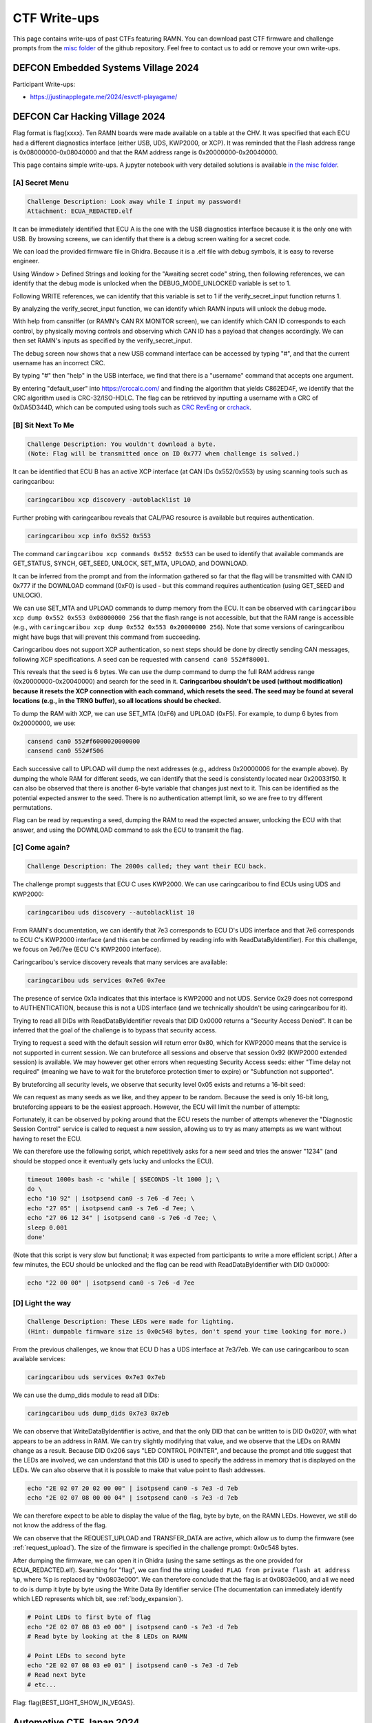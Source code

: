 .. _ctf_writeups:

CTF Write-ups
=============

This page contains write-ups of past CTFs featuring RAMN. 
You can download past CTF firmware and challenge prompts from the `misc folder <https://github.com/ToyotaInfoTech/RAMN/tree/main/misc/past_CTFs>`_ of the github repository.
Feel free to contact us to add or remove your own write-ups.

DEFCON Embedded Systems Village 2024
------------------------------------

Participant Write-ups:

-  https://justinapplegate.me/2024/esvctf-playagame/

DEFCON Car Hacking Village 2024
-------------------------------

Flag format is flag{xxxx}. Ten RAMN boards were made available on a table at the CHV.
It was specified that each ECU had a different diagnostics interface (either USB, UDS, KWP2000, or XCP).
It was reminded that the Flash address range is 0x08000000-0x08040000 and that the RAM address range is 0x20000000-0x20040000.

This page contains simple write-ups. A jupyter notebook with very detailed solutions is available `in the misc folder <https://github.com/ToyotaInfoTech/RAMN/tree/main/misc/jupyter_notebooks>`_. 

[A] Secret Menu
^^^^^^^^^^^^^^^

.. code-block:: text

	Challenge Description: Look away while I input my password!
	Attachment: ECUA_REDACTED.elf

It can be immediately identified that ECU A is the one with the USB diagnostics interface because it is the only one with USB.
By browsing screens, we can identify that there is a debug screen waiting for a secret code.

.. image:: img/writeups/chv_ecua_1.jpg
   :align: center


We can load the provided firmware file in Ghidra. Because it is a .elf file with debug symbols, it is easy to reverse engineer.

Using Window > Defined Strings and looking for the "Awaiting secret code" string, then following references, we can identify that the debug mode is unlocked when the DEBUG_MODE_UNLOCKED variable is set to 1.

Following WRITE references, we can identify that this variable is set to 1 if the verify_secret_input function returns 1.

.. image:: img/writeups/chv_ecua_2.png
   :align: center
   
By analyzing the verify_secret_input function, we can identify which RAMN inputs will unlock the debug mode.

.. image:: img/writeups/chv_ecua_3.png
   :align: center
   
   
With help from cansniffer (or RAMN's CAN RX MONITOR screen), we can identify which CAN ID corresponds to each control, by physically moving controls and observing which CAN ID has a payload that changes accordingly.
We can then set RAMN's inputs as specified by the verify_secret_input.

.. image:: img/writeups/chv_ecua_4.jpg
   :align: center

The debug screen now shows that a new USB command interface can be accessed by typing "#", and that the current username has an incorrect CRC.

.. image:: img/writeups/chv_ecua_5.jpg
   :align: center
   
By typing "#" then "help" in the USB interface, we find that there is a "username" command that accepts one argument.  

By entering "default_user" into https://crccalc.com/ and finding the algorithm that yields C862ED4F, we identify that the CRC algorithm used is CRC-32/ISO-HDLC.
The flag can be retrieved by inputting a username with a CRC of 0xDA5D344D, which can be computed using tools such as `CRC RevEng <https://reveng.sourceforge.io/>`_ or `crchack <https://github.com/resilar/crchack>`_.

.. image:: img/writeups/chv_ecua_6.png
   :align: center
   

.. image:: img/writeups/chv_ecua_7.jpg
   :align: center



[B] Sit Next To Me
^^^^^^^^^^^^^^^^^^

.. code-block:: text

	Challenge Description: You wouldn't download a byte. 
	(Note: Flag will be transmitted once on ID 0x777 when challenge is solved.)
	
It can be identified that ECU B has an active XCP interface (at CAN IDs 0x552/0x553) by using scanning tools such as caringcaribou:

.. code-block:: bash

	caringcaribou xcp discovery -autoblacklist 10
	
.. image:: img/writeups/chv_ecub_1.png
   :align: center

Further probing with caringcaribou reveals that CAL/PAG resource is available but requires authentication.

.. code-block:: bash

	caringcaribou xcp info 0x552 0x553

.. image:: img/writeups/chv_ecub_2.png
   :align: center	
	
The command ``caringcaribou xcp commands 0x552 0x553`` can be used to identify that available commands are GET_STATUS, SYNCH, GET_SEED, UNLOCK, SET_MTA, UPLOAD, and DOWNLOAD.

It can be inferred from the prompt and from the information gathered so far that the flag will be transmitted with CAN ID 0x777 if the DOWNLOAD command (0xF0) is used - but this command requires authentication (using GET_SEED and UNLOCK).
	
We can use SET_MTA and UPLOAD commands to dump memory from the ECU. It can be observed with ``caringcaribou xcp dump 0x552 0x553 0x08000000 256`` that the flash range is not accessible, but that the RAM range is accessible (e.g., with ``caringcaribou xcp dump 0x552 0x553 0x20000000 256``). Note that some versions of caringcaribou might have bugs that will prevent this command from succeeding.

Caringcaribou does not support XCP authentication, so next steps should be done by directly sending CAN messages, following XCP specifications. A seed can be requested with ``cansend can0 552#f80001``.

.. image:: img/writeups/chv_ecub_3.png
   :align: center

This reveals that the seed is 6 bytes.
We can use the dump command to dump the full RAM address range (0x20000000-0x20040000) and search for the seed in it.
**Caringcaribou shouldn't be used (without modification) because it resets the XCP connection with each command, which resets the seed. The seed may be found at several locations (e.g., in the TRNG buffer), so all locations should be checked.**

To dump the RAM with XCP, we can use SET_MTA (0xF6) and UPLOAD (0xF5). For example, to dump 6 bytes from 0x20000000, we use:

.. code-block:: bash

	cansend can0 552#f6000020000000
	cansend can0 552#f506

Each successive call to UPLOAD will dump the next addresses (e.g., address 0x20000006 for the example above).
By dumping the whole RAM for different seeds, we can identify that the seed is consistently located near 0x20033f50.
It can also be observed that there is another 6-byte variable that changes just next to it. This can be identified as the potential expected answer to the seed. There is no authentication attempt limit, so we are free to try different permutations.

.. image:: img/writeups/chv_ecub_5.png
   :align: center

Flag can be read by requesting a seed, dumping the RAM to read the expected answer, unlocking the ECU with that answer, and using the DOWNLOAD command to ask the ECU to transmit the flag.

.. image:: img/writeups/chv_ecub_6.png
   :align: center

	
[C] Come again?
^^^^^^^^^^^^^^^

.. code-block:: text

	Challenge Description: The 2000s called; they want their ECU back.

The challenge prompt suggests that ECU C uses KWP2000. We can use caringcaribou to find ECUs using UDS and KWP2000:

.. code-block:: bash

	caringcaribou uds discovery --autoblacklist 10
	
.. image:: img/writeups/chv_ecuc_1.png
   :align: center
	
From RAMN's documentation, we can identify that 7e3 corresponds to ECU D's UDS interface and that 7e6 corresponds to ECU C's KWP2000 interface (and this can be confirmed by reading info with ReadDataByIdentifier).
For this challenge, we focus on 7e6/7ee (ECU C's KWP2000 interface).

Caringcaribou's service discovery reveals that many services are available:

.. code-block:: bash

	caringcaribou uds services 0x7e6 0x7ee

.. image:: img/writeups/chv_ecuc_2.png
   :align: center

The presence of service 0x1a indicates that this interface is KWP2000 and not UDS. Service 0x29 does not correspond to AUTHENTICATION, because this is not a UDS interface (and we technically shouldn't be using caringcaribou for it).

Trying to read all DIDs with ReadDataByIdentifier reveals that DID 0x0000 returns a "Security Access Denied". It can be inferred that the goal of the challenge is to bypass that security access.

.. image:: img/writeups/chv_ecuc_3.png
   :align: center
   
Trying to request a seed with the default session will return error 0x80, which for KWP2000 means that the service is not supported in current session.
We can bruteforce all sessions and observe that session 0x92 (KWP2000 extended session) is available.
We may however get other errors when requesting Security Access seeds: either "Time delay not required" (meaning we have to wait for the bruteforce protection timer to expire) or "Subfunction not supported".

By bruteforcing all security levels, we observe that security level 0x05 exists and returns a 16-bit seed:

.. image:: img/writeups/chv_ecuc_4.png
   :align: center

We can request as many seeds as we like, and they appear to be random.
Because the seed is only 16-bit long, bruteforcing appears to be the easiest approach.
However, the ECU will limit the number of attempts:

.. image:: img/writeups/chv_ecuc_5.png
   :align: center

Fortunately, it can be observed by poking around that the ECU resets the number of attempts whenever the "Diagnostic Session Control" service is called to request a new session, allowing us to try as many attempts as we want without having to reset the ECU.

We can therefore use the following script, which repetitively asks for a new seed and tries the answer "1234" (and should be stopped once it eventually gets lucky and unlocks the ECU).

.. code-block:: bash

	timeout 1000s bash -c 'while [ $SECONDS -lt 1000 ]; \
	do \
	echo "10 92" | isotpsend can0 -s 7e6 -d 7ee; \
	echo "27 05" | isotpsend can0 -s 7e6 -d 7ee; \
	echo "27 06 12 34" | isotpsend can0 -s 7e6 -d 7ee; \
	sleep 0.001
	done' 
	
(Note that this script is very slow but functional; it was expected from participants to write a more efficient script.)
After a few minutes, the ECU should be unlocked and the flag can be read with ReadDataByIdentifier with DID 0x0000:

.. code-block:: bash

	echo "22 00 00" | isotpsend can0 -s 7e6 -d 7ee

.. image:: img/writeups/chv_ecuc_6.png
   :align: center

[D] Light the way
^^^^^^^^^^^^^^^^^

.. code-block:: text

	Challenge Description: These LEDs were made for lighting.
	(Hint: dumpable firmware size is 0x0c548 bytes, don't spend your time looking for more.)
	
From the previous challenges, we know that ECU D has a UDS interface at 7e3/7eb.
We can use caringcaribou to scan available services:
	
.. code-block:: bash

	caringcaribou uds services 0x7e3 0x7eb

.. image:: img/writeups/chv_ecud_1.png
   :align: center

We can use the dump_dids module to read all DIDs:

.. code-block:: bash

	caringcaribou uds dump_dids 0x7e3 0x7eb
	
.. image:: img/writeups/chv_ecud_2.png
   :align: center
   
We can observe that WriteDataByIdentifier is active, and that the only DID that can be written to is DID 0x0207, with what appears to be an address in RAM.
We can try slightly modifying that value, and we observe that the LEDs on RAMN change as a result.
Because DID 0x206 says "LED CONTROL POINTER", and because the prompt and title suggest that the LEDs are involved, we can understand that this DID is used to specify the address in memory that is displayed on the LEDs.
We can also observe that it is possible to make that value point to flash addresses.

.. code-block:: bash

	echo "2E 02 07 20 02 00 00" | isotpsend can0 -s 7e3 -d 7eb 
	echo "2E 02 07 08 00 00 04" | isotpsend can0 -s 7e3 -d 7eb
	
We can therefore expect to be able to display the value of the flag, byte by byte, on the RAMN LEDs.
However, we still do not know the address of the flag.

We can observe that the REQUEST_UPLOAD and TRANSFER_DATA are active, which allow us to dump the firmware (see :ref:`request_upload`). The size of the firmware is specified in the challenge prompt: 0x0c548 bytes.

After dumping the firmware, we can open it in Ghidra (using the same settings as the one provided for ECUA_REDACTED.elf). Searching for "flag", we can find the string ``Loaded FLAG from private flash at address %p``, where %p is replaced by "0x0803e000".
We can therefore conclude that the flag is at 0x0803e000, and all we need to do is dump it byte by byte using the Write Data By Identifier service (The documentation can immediately identify which LED represents which bit, see :ref:`body_expansion`).

.. code-block:: bash

	# Point LEDs to first byte of flag
	echo "2E 02 07 08 03 e0 00" | isotpsend can0 -s 7e3 -d 7eb
	# Read byte by looking at the 8 LEDs on RAMN
	
	# Point LEDs to second byte
	echo "2E 02 07 08 03 e0 01" | isotpsend can0 -s 7e3 -d 7eb
	# Read next byte
	# etc...
	

Flag: flag{BEST_LIGHT_SHOW_IN_VEGAS}.

Automotive CTF Japan 2024
-------------------------

Participant Write-ups:

- https://laysakura.github.io/2024/09/14/automotive-ctf-2024-japan-final/ (JP)
- https://qiita.com/kusano_k/items/140d08521b9667cd6ab9 (JP)
- https://blog.hamayanhamayan.com/entry/2024/09/14/112907 (JP)
- https://emeth.jp/diary/2024/09/automotive-ctf-japan-writeup/ (JP)


Block Harbor VicOne Automotive CTF 2024
---------------------------------------

Flag format is bh{xxxx}. Each of the six teams was provided with two RAMN sets with CTF firmware, and there was an available reference RAMN with standard firmware shared between participants.
The letter in brackets in the challenge title indicates in which ECU the flag is located.

[FILE] SWD 1 (6 solves)
^^^^^^^^^^^^^^^^^^^^^^^

Intended difficulty: Easy.
Tags: Forensics.

.. code-block:: text

	The attached file is a logic analyzer capture of a RAMN ECU reprogramming session using an ST-LINK V2… 
	Can you figure out the plaintext (not obfuscated) flag embedded in firmware?
	
	
The provided file is a logic analyzer capture (from a Scanaquad SQ200).

.. code-block:: text

	Time;CH 1 SWCLK;CH 2 SWDIO
	0.000000000;1;1
	0.594872000;0;1
	0.594878000;1;1
	...

It can be loaded in tools such as PulseView to be decoded (the correct CSV format should be entered in the import options).
Once loaded, the signals can be decoded with the SWD protocol analyzer (as hinted by the title).

.. image:: img/writeups/SWD1.png
   :align: center

The decoded data can be exported in a text file.
Simply searching for the string "bh{" (62 68 7B in hex) in little-endian (7B6862) reveals the flag in plaintext.

.. image:: img/writeups/SWD1_2.png
   :align: center
   
Flag: bh{an4lyst_s3ssION_Ro4d}.
	
[FILE] SWD 2 (3 solves)
^^^^^^^^^^^^^^^^^^^^^^^

Intended difficulty: Very Difficult. 
Tags: Forensics, Reverse.	

.. code-block:: text

	The firmware of challenge “SWD 1” broadcasts every second two flags in plaintext over CAN, using the same function. 
	CAN ID 0x12345678 is used to broadcast the (non-obfuscated) flag of "SWD 1".
	The flag of this challenge is the one transmitted with ID 0x7777.
	(Note: Flash starts at 0x08000000, RAM at 0x20000000. Reset_Handler() is at 0x08001570).
	

	
This challenge follows SWD 1.
The first step is to extract the full firmware from the logic analyzer capture. This can be done by looking for “W AP4” commands (which indicate the address), and for “W APc” commands (which indicate the data to write at that address). 
Players must write a script to reconstruct a binary file of the firmware (Code FLASH starts at 0x08000000; data is written in 32-bit little-endian chunks).

.. image:: img/writeups/SWD2_1.png
   :align: center

After the firmware file is reconstructed, it can be loaded in Ghidra. Memory map must be set according to prompt for easier analysis.
	
.. image:: img/writeups/SWD2_2.png
   :align: center
   
Searching for 0x12345678 reveals the function that sends the flags. This can be used to understand that the second flag (when not obfuscated) is located at 0x20030020.	

.. image:: img/writeups/SWD2_3.png
   :align: center

There is only one other reference to 0x20030020 - it can be inferred that this is the function that loads the flag in it.

.. image:: img/writeups/SWD2_4.png
   :align: center
   
This reveals the function that deobfuscates the flag. 

.. image:: img/writeups/SWD2_5.png
   :align: center
   
Which core part was originally in C:

.. code-block:: C

	uint8_t SECRET_KEY[] = "dw\x01ss1";
	flag_addr[i] = (obfuscated_flag[i] ^ SECRET_KEY[i % key_length]) -  SECRET_KEY[i % key_length];
   
The only remaining step is to identify where the obfuscated flag is.
It is known from previous steps that 0x20037750 is where the obfuscated flag is in RAM.
The challenge prompt provides the location of the Reset_Handler() function:   
   
.. image:: img/writeups/SWD2_7.png
   :align: center

It can be deduced that the RAM default values are loaded from FLASH 0x0800ab94 to RAM 0x20037750 (the obfuscated flag coincidentally happened to be at the first address of the .data section, just before the flag of SWD1):

.. image:: img/writeups/SWD2_8.png
   :align: center

The steps above can be used to deobfuscate the flag as bh{pr0duct_AMB1tion}.

[D] Follow Me (6 solves)
^^^^^^^^^^^^^^^^^^^^^^^^

Intended difficulty: Easy. 
Tags: Hardware.

.. code-block:: text

	ECU D's LEDs are flickering when the engine key is on the “IGN” (rightmost) position. 
	We hope that you brought a logic analyzer to debug that…
	

LEDs are controlled by ECU D's SPI interface, and the SPI signals have clearly marked probes on the Body PCB.
Observing the SPI signal with a logic analyzer shows that ECU D normally updates the status of LEDs every 10 ms.	
	
.. image:: img/writeups/SPI.png
   :align: center
   
When the engine key is on the IGN position, it can be seen that there is a burst of data before the transmission of LED status - which is the flag in plaintext ASCII.

.. image:: img/writeups/SPI_2.png
   :align: center

Flag: bh{TREE_FORMS_WIND}.

   
[D] I2C (4 solves)
^^^^^^^^^^^^^^^^^^^

Intended difficulty: Medium. 
Tags: Hardware.

.. code-block:: text

	This flag will be transmitted every second on CAN with ID 0x778
	if you can send any byte to ECU D on its I2C interface (port I2C2, address 0x63).
	Note: I2C pins have internal pull-up resistors. 



This challenge requires the player to read the `STM32L5x2 datasheet <https://www.st.com/resource/en/datasheet/stm32l552cc.pdf>`_ and identify possible pins for the I2C2 port.
	
SDA could be at PF0, PB11, or PB14; SCL could be at PF1, PB10, or PB13.
PB13 is already used by the SPI interface of the "Follow Me" challenge, and PF0/PF1 are not available on the 48-pin package used by RAMN.
This only leaves SDA:PB11/SCL:PB10 and SDA:PB14/SCL:PB10 as possible configurations to try on the board (with the former being the correct one).
This can be attempted with any I2C tool, such as an FT2232H board configured in I2C mode.
	
.. code-block:: python

	from pyftdi.i2c import I2cController

	i2c = I2cController()
	i2c.configure('ftdi://ftdi:2232h/1',frequency=10000)
	slave = i2c.get_port(0x63)
	print(slave.exchange([0xFF], 1))

Which triggers the transmission of the flag.

.. image:: img/writeups/i2c.png
   :align: center	
   
Flag: bh{INFAMOUS_REMAKE}.
	
[D] Forgotten Field (4 solves)
^^^^^^^^^^^^^^^^^^^^^^^^^^^^^^

Intended difficulty: Medium/Difficult. 
Tags: CAN, Hardware.

.. code-block:: text

	Many tools consider a CAN frame consists of arbitration, control, and data fields. 
	ID 0x607 thinks they should check some more.

The challenge prompt suggests that there is a "forgotten field" not displayed by most CAN tools such as candump.
A quick look at the CAN page on `Wikipedia <https://en.wikipedia.org/wiki/CAN_bus#/media/File:CAN-bus-frame-with-stuff-bit-and-correct-CRC.png>`_ shows that this is likely a reference to the CRC field (further hinted by the "check some" in the prompt).

The solution is therefore to look at the CRC field of CAN frames with ID 0x607.
The easiest way to do this is by looking at the CAN frames with a logic analyzer (it is easier if you turn off other ECUs, and look at the TX pin of ECU D directly instead of CANH/CANL).
An alternate way to solve this is to reconstruct CAN frames based on the data from candump (note that you must reproduce bit-stuffing before computing the CRC15 of the CAN protocol).

.. image:: img/writeups/CRC.png
   :align: center	
   
The flag is simply the CRC of the CAN frames (one byte per frame): bh{LAGGING_BEHIND}.  

.. image:: img/writeups/CRC2.png
   :align: center	
 
	
[C] CVE-2017-14937 (4 solves)
^^^^^^^^^^^^^^^^^^^^^^^^^^^^^

Intended difficulty: Easy. 
Tags: CAN, Hardware.

.. code-block:: text

	Go write something at 0x1111 and read something at 0x0000.
	
As the title implies, this challenge is a simple reproduction of CVE-2017-14937. CVE-2017-14937 details how the ECU's Security Access service can be used to unlock the ECU.
Once the ECU is unlocked, the player only needs to use the WriteDataByIdentifier service to write any data at DID 0x1111, which will allow them to read the flag using the ReadDataByIdentifier service with DID 0x0000.

Detailed participant write up available `here <https://laysakura.github.io/2024/10/24/automotive-ctf-2024-world-final/#c-cve-2017-14937>`_.

Flag: bh{SUP3RS0NIc}.
	
[B] Rush Hour (3 solves)
^^^^^^^^^^^^^^^^^^^^^^^^

Intended difficulty: Medium. 
Tags: CAN, Hardware.

.. code-block:: text

	We added a UDS disable feature to ECU B to prevent you from reading the flag. 
	Note: Flag is redacted in attached firmware - you must extract the flag from an actual RAMN board.
	
This challenge provides ECU B's firmware (with a redacted flag) as an attachment. The firmware is in .elf format, with debug symbols, making it easy to reverse engineer.
(Another reason to provide the firmware in .elf format was to make it easier to know correct Ghidra settings for challenges where only a .hex file was provided).

Searching for the flag reveals that it can be read using the ReadDataByIdentifier UDS service with DID 0x0001 (appearing as 0x100 in Ghidra because of ARM32's endianness).
	
.. image:: img/writeups/Rushhour_0.png
   :align: center	
	
However, as specified in the challenge prompt, there is a global variable UDS_ENABLE that prevents the player from using UDS when it is set to 0.
	
.. image:: img/writeups/Rushhour_1.png
   :align: center	
	
The player should notice that the default value of this variable is 1 (meaning UDS is available) but that it is set to 0 during boot.	
	
.. image:: img/writeups/Rushhour_2.png
   :align: center	
		
Because it is set to 0 AFTER the CAN peripheral has been activated, there is a 10 ms window during which UDS can be used.
The solution is therefore to spam the request while the ECU is booting.

.. image:: img/writeups/Rushhour_3.png
   :align: center	
		
Flag: bh{Sl0W_Down_Every0ne}.
	
[A] slcan’t (2 solves)
^^^^^^^^^^^^^^^^^^^^^^

Intended difficulty: Medium. 
Tags: CAN, USB.

.. code-block:: text

	Why does ramn_utils.c need such a large ascii_hashmap? 
	We could use all those unused bytes to store a flag instead…

The table ascii_hashmap in ramn_utils.c (which code is available on github) is used to convert ASCII hexadecimal strings to bytes. 
Because hexadecimal characters only consist of "0 to 9", "A to F", and "a to f", the table is mostly filled with 0x00.

.. code-block:: C

	static const uint8_t ascii_hashmap[] =
	{
			0x00, 0x00, 0x00, 0x00, 0x00, 0x00, 0x00, 0x00, // ........
			0x00, 0x00, 0x00, 0x00, 0x00, 0x00, 0x00, 0x00, // ........
			0x00, 0x00, 0x00, 0x00, 0x00, 0x00, 0x00, 0x00, // ........
			0x00, 0x00, 0x00, 0x00, 0x00, 0x00, 0x00, 0x00, // ........
			0x00, 0x00, 0x00, 0x00, 0x00, 0x00, 0x00, 0x00, //  !"#$%&'
			0x00, 0x00, 0x00, 0x00, 0x00, 0x00, 0x00, 0x00, // ()*+,-./
			0x00, 0x01, 0x02, 0x03, 0x04, 0x05, 0x06, 0x07, // 01234567
			0x08, 0x09, 0x00, 0x00, 0x00, 0x00, 0x00, 0x00, // 89:;<=>?
			0x00, 0x0a, 0x0b, 0x0c, 0x0d, 0x0e, 0x0f, 0x00, // @ABCDEFG
			0x00, 0x00, 0x00, 0x00, 0x00, 0x00, 0x00, 0x00, // HIJKLMNO
			0x00, 0x00, 0x00, 0x00, 0x00, 0x00, 0x00, 0x00, // PQRSTUVW
			0x00, 0x00, 0x00, 0x00, 0x00, 0x00, 0x00, 0x00, // XYZ[\]^_
			0x00, 0x0a, 0x0b, 0x0c, 0x0d, 0x0e, 0x0f, 0x00, // `abcdefg
			0x00, 0x00, 0x00, 0x00, 0x00, 0x00, 0x00, 0x00, // hijklmno
			0x00, 0x00, 0x00, 0x00, 0x00, 0x00, 0x00, 0x00, // pqrstuvw
			0x00, 0x00, 0x00, 0x00, 0x00, 0x00, 0x00, 0x00, // xyz{|}~.
			0x00, 0x00, 0x00, 0x00, 0x00, 0x00, 0x00, 0x00, // ........
			0x00, 0x00, 0x00, 0x00, 0x00, 0x00, 0x00, 0x00, // ........
			0x00, 0x00, 0x00, 0x00, 0x00, 0x00, 0x00, 0x00, // ........
			0x00, 0x00, 0x00, 0x00, 0x00, 0x00, 0x00, 0x00, // ........
			0x00, 0x00, 0x00, 0x00, 0x00, 0x00, 0x00, 0x00, // ........
			0x00, 0x00, 0x00, 0x00, 0x00, 0x00, 0x00, 0x00, // ........
			0x00, 0x00, 0x00, 0x00, 0x00, 0x00, 0x00, 0x00, // ........
			0x00, 0x00, 0x00, 0x00, 0x00, 0x00, 0x00, 0x00, // ........
			0x00, 0x00, 0x00, 0x00, 0x00, 0x00, 0x00, 0x00, // ........
			0x00, 0x00, 0x00, 0x00, 0x00, 0x00, 0x00, 0x00, // ........
			0x00, 0x00, 0x00, 0x00, 0x00, 0x00, 0x00, 0x00, // ........
			0x00, 0x00, 0x00, 0x00, 0x00, 0x00, 0x00, 0x00, // ........
			0x00, 0x00, 0x00, 0x00, 0x00, 0x00, 0x00, 0x00, // ........
			0x00, 0x00, 0x00, 0x00, 0x00, 0x00, 0x00, 0x00, // ........
			0x00, 0x00, 0x00, 0x00, 0x00, 0x00, 0x00, 0x00, // ........
			0x00, 0x00, 0x00, 0x00, 0x00, 0x00, 0x00, 0x00  // ........
	};
	
	inline uint8_t ASCIItoUint8(const uint8_t* src)
	{
		return (ascii_hashmap[src[0]] << 4) + (ascii_hashmap[src[1]]);
	}
	


The challenge prompt suggests that the flag is located in that table.
Reading the source code shows that ASCIItoUint8 is used by the 't' command of the `slcan protocol <https://www.lawicel.com/can232/can232_v1.pdf>`_ when requesting the transmission of a CAN message using the slcan interface.

.. code-block:: C

	CANTxData[i++] = ASCIItoUint8(&USBRxBuffer[offset]);

The format of a transmit slcan command is t<id><dlc><data>.
A simple method to dump one byte from the table is to execute the slcan command t00210<index> to force ECU A to transmit the byte at <index> with CAN ID 0x002.
By repeating this command and observing the CAN bus at the same time (from an external CAN adapter), we can dump the entirety of the table - in which the flag is located.	
	

.. code-block:: python

	for i in range(0x100):
		command = bytes('t00210'.encode()) + (bytes([i])) + bytes('\r'.encode())
		ser.write(command)
		
.. code-block:: bash

	python -m can.logger -i pcan -c PCAN_USBBUS1 --filter 0x002:0x7FF

.. image:: img/writeups/slcant.png
   :align: center	
	
Flag: bh{B4RK_B0RK_bOrK}.

[C] DID not done (2 solves)
^^^^^^^^^^^^^^^^^^^^^^^^^^^

Intended difficulty: Medium/Difficult. 
Tags: UDS.

.. code-block:: text

	Flag is a 26-byte string at 0x0803e000 but Read Memory By Address won't let me read it :(

The challenge prompt gives the address and size of the flag.
Scanning the UDS services of ECU C reveals that the service DynamicallyDefineDataIdentifier is active.
This service can therefore be used to define a dynamic DID (which should be in the 0xF300-0xF3FF range according to UDS standard) at 0x0803e000 (with size 26).
The flag can then be obtained by reading that DID using ReadDataByIdentifier.

.. code-block:: bash   
   
   echo "2c 02 F3 00 14 08 03 e0 00 1A" | isotpsend can0 -s 7e2 -d 7ea 	
   echo "22 F3 00" | isotpsend can0 -s 7e2 -d 7ea 

Flag: bh{TAKE_THE_LONG_WAY_HOME}.
	
Participant `write-up available here <https://laysakura.github.io/2024/10/24/automotive-ctf-2024-world-final/#c-did-not-done>`_.


[A/C] Ramen Clicker (1 solve)
^^^^^^^^^^^^^^^^^^^^^^^^^^^^^

Intended difficulty: Medium/Difficulty. 
Tags: CAN, Hardware.

.. code-block:: text

	My high score is 0x9000.

The screen displays a "Ramen clicker" game, which counts up each time the SHIFT joystick is center-pressed.
The prompt suggests that the flag is displayed if the counter goes over 0x9000.

.. image:: img/writeups/ramen_clicker.jpg
   :align: center
   
By observing the CAN bus, it can be observed that there is no authentication between ECU A and ECU C, therefore it is trivial to spoof the state of the joystick.
Using cansniffer, we can observe that 045#0106 corresponds to "joystick pressed" and 045#0101 corresponds to "joystick released" (first byte corresponds to gear status and can be ignored).

Trying to spoof these messages will however trigger the following screen:

.. image:: img/writeups/ramen_monke.jpg
   :align: center	
  
The anti-cheat system is not punishing, and the game can be restarted without a power reset.
Because the firmware isn't provided, it is not clear what triggers the anti-cheat system.
However, because there is no proper authentication, we know that it should be possible to impersonate ECU C, as long as the impersonation is not obvious.

The first step is to exclude ECU C (normally transmitting the joystick messages) from the CAN bus, which can be done for example by:

- Using the expansion header of ECU C to short the reset pin (21) to the ground pin (4) (jumping wires were provided for that purpose).
- Using the USB serial interface to shut down ECU's C power supply.

After that, the player can just send 045#0106 and 045#0101 to increment clicks.

Note: The anti-cheat system is triggered when ECU A does not receive a message with CAN ID 045 for more than 500 ms, or when ECU A receives a message with ID 001 (ECU C sends a message with ID 001 to warn ECU A when it itself receives a message with ID 045 and therefore knows that someone is cheating). There is no message frequency checking.
It is not necessary to know these exact conditions, the player only needs to attempt a relatively clean transition between normal traffic and compromised traffic.

.. code-block:: bash

	#Turn off ECU C or hold it in reset mode, then immediately execute
	timeout 1000s bash -c 'while [ $SECONDS -lt 1000 ]; \
	do \
	cansend can0 045#0106; \
	cansend can0 045#0101; \
	done'

An alternative solution is to physically press the button 0x9000 times.

Flag: bh{N1NN1KUM4SHIMA5HI}.
	
	
[D] Security Access 1 (1 solve)
^^^^^^^^^^^^^^^^^^^^^^^^^^^^^^^

Intended difficulty: Very Difficult. 
Tags: Reverse, UDS, Hardware.

.. code-block:: text

	The attached file corresponds to the firmware of ECU D, with all its flags redacted.
	Try to extract the real value of bh{XXXXXXXXXXXXXXXXXXX} from your RAMN hardware.

The attached file is a .hex file, with no debug symbols and therefore a bit difficult to reverse engineer.
The .hex file is common for challenges "Security Access 1" and "Security Access 2".
A superficial analysis with Ghidra (loaded in ARM v8 LE mode) reveals that, as the title suggests, flags can be read with ReadDataByIdentifier (DID 0x0001 and DID 0x0002) after Security Access is performed (for levels 0x01 and 0x03, respectively).

Following references leads us to the Security Access algorithm.

.. image:: img/writeups/security_access_1_1.png
   :align: center	

Security Access check for "Security Access 1" is performed by FUN_0900be24, which can be identified as "memcmp" by AI tools such as ChatGPT.
We can conclude that 08002310h is where the address of the expected 16-byte (static) password is.

.. image:: img/writeups/security_access_1_2.png
   :align: center	
   
08002310h contains 0BF974C0h, but that address cannot be found in the firmware file.

Based on the address map of the `reference manual <https://www.st.com/resource/en/reference_manual/dm00346336-stm32l552xx-and-stm32l562xx-advanced-arm-based-32-bit-mcus-stmicroelectronics.pdf>`_, we can observe that 0BF974C0h is in the System memory bootloader area (in ROM). 
The trick is to identify that this value is in system memory and is therefore common to all STM32L552 microcontrollers (at least from the same batch), so it can be read from another ECU. Therefore, the password could be read:

- By using the ReadMemoryByAddress UDS Service of ECU C (which is not disabled, contrary to ECU D).
- Or, by using one of the many memory dump methods (UDS, FDCAN Bootloader, JTAG, etc.) of an unlocked RAMN with standard firmware (which was made available to participants).

With ECU C UDS:

.. code-block:: bash   
   
	echo "23 14 0B F9 74 C0 10" | isotpsend can0 -s 7e2 -d 7ea


.. image:: img/writeups/security_access_1_5.png
   :align: center	

With JTAG on ECU D of a reference RAMN:

.. image:: img/writeups/security_access_1_3.png
   :align: center	
   

Flag can be obtained by sending that password and reading DID 0x0001.   
   
.. code-block:: bash   
   
   echo "27 01" | isotpsend can0 -s 7e3 -d 7eb
   echo "27 02 40 49 6E 74 65 72 6E 61 6C 20 46 6C 61 73 68 20"  | isotpsend can0 -s 7e3 -d 7eb
   echo "22 00 01"  | isotpsend can0 -s 7e3 -d 7eb
   
.. image:: img/writeups/security_access_1_4.png
   :align: center	
   
Flag: bh{We_hAve_HSM_4t_Home}.

[D] Security Access 2 (1 solve)
^^^^^^^^^^^^^^^^^^^^^^^^^^^^^^^

Intended difficulty: Very Difficult. 
Tags: Reverse, UDS.

.. code-block:: text

	Same as “Security Access 1”, but you are looking for bh{YYYYYYYYYYYYYYYYYYY}.

Following the same steps as "Security Access 1", we can identify the function that checks the password.

.. image:: img/writeups/security_access_2_1.png
   :align: center	

This function compares the provided password to four 32-bit values, based on a function that uses as a parameter the strings "HAPPY HAPPY HAPPY HAPPY", "HAPPY HAPPY HAPPY", "HAPPY HAPPY", and "HAPPY" (with their respective size).

Following references, and with help from ChatGPT, we can identify that:

- FUN_080013a8 function reads from 080013b8h (which value is 20032A14h).
- 20032A14h is initialized by FUN_0800139c with parameter 20032820h.
- 20032820h is loaded from 08000c64h, which value is 40023000h.

Therefore, the password is read in 32-bit chunks from 40023000h. Reading the `reference manual <https://www.st.com/resource/en/reference_manual/dm00346336-stm32l552xx-and-stm32l562xx-advanced-arm-based-32-bit-mcus-stmicroelectronics.pdf>`_ again, we can identify that this address corresponds to a Special Function Register of the CRC engine peripheral.
Although we could follow references to reverse engineer the parameters of the engine (initialized at FUN_08003580), there is no attempt limits, therefore we can also simply try all common CRC32 algorithms (with different endianness).

We can use https://crccalc.com/ with the default STM32 CRC engine algorithm (CRC-32/MPEG-2), which gives us 0x14b311c9, 0x6442CA33, 0xC25DE077, and 0x6DA5F0C1, and corresponds to the correct password.

.. code-block:: bash   
   
    echo "27 03" | isotpsend can0 -s 7e3 -d 7eb
    echo "27 04 C9 11 B3 14 33 CA 42 64 77 E0 5D C2 C1 F0 A5 6D" | isotpsend can0 -s 7e3 -d 7eb
    echo "22 00 02"  | isotpsend can0 -s 7e3 -d 7eb


.. image:: img/writeups/security_access_2_2.png
   :align: center	

Flag: bh{Thanks_P3riPH3Rals!}.

 